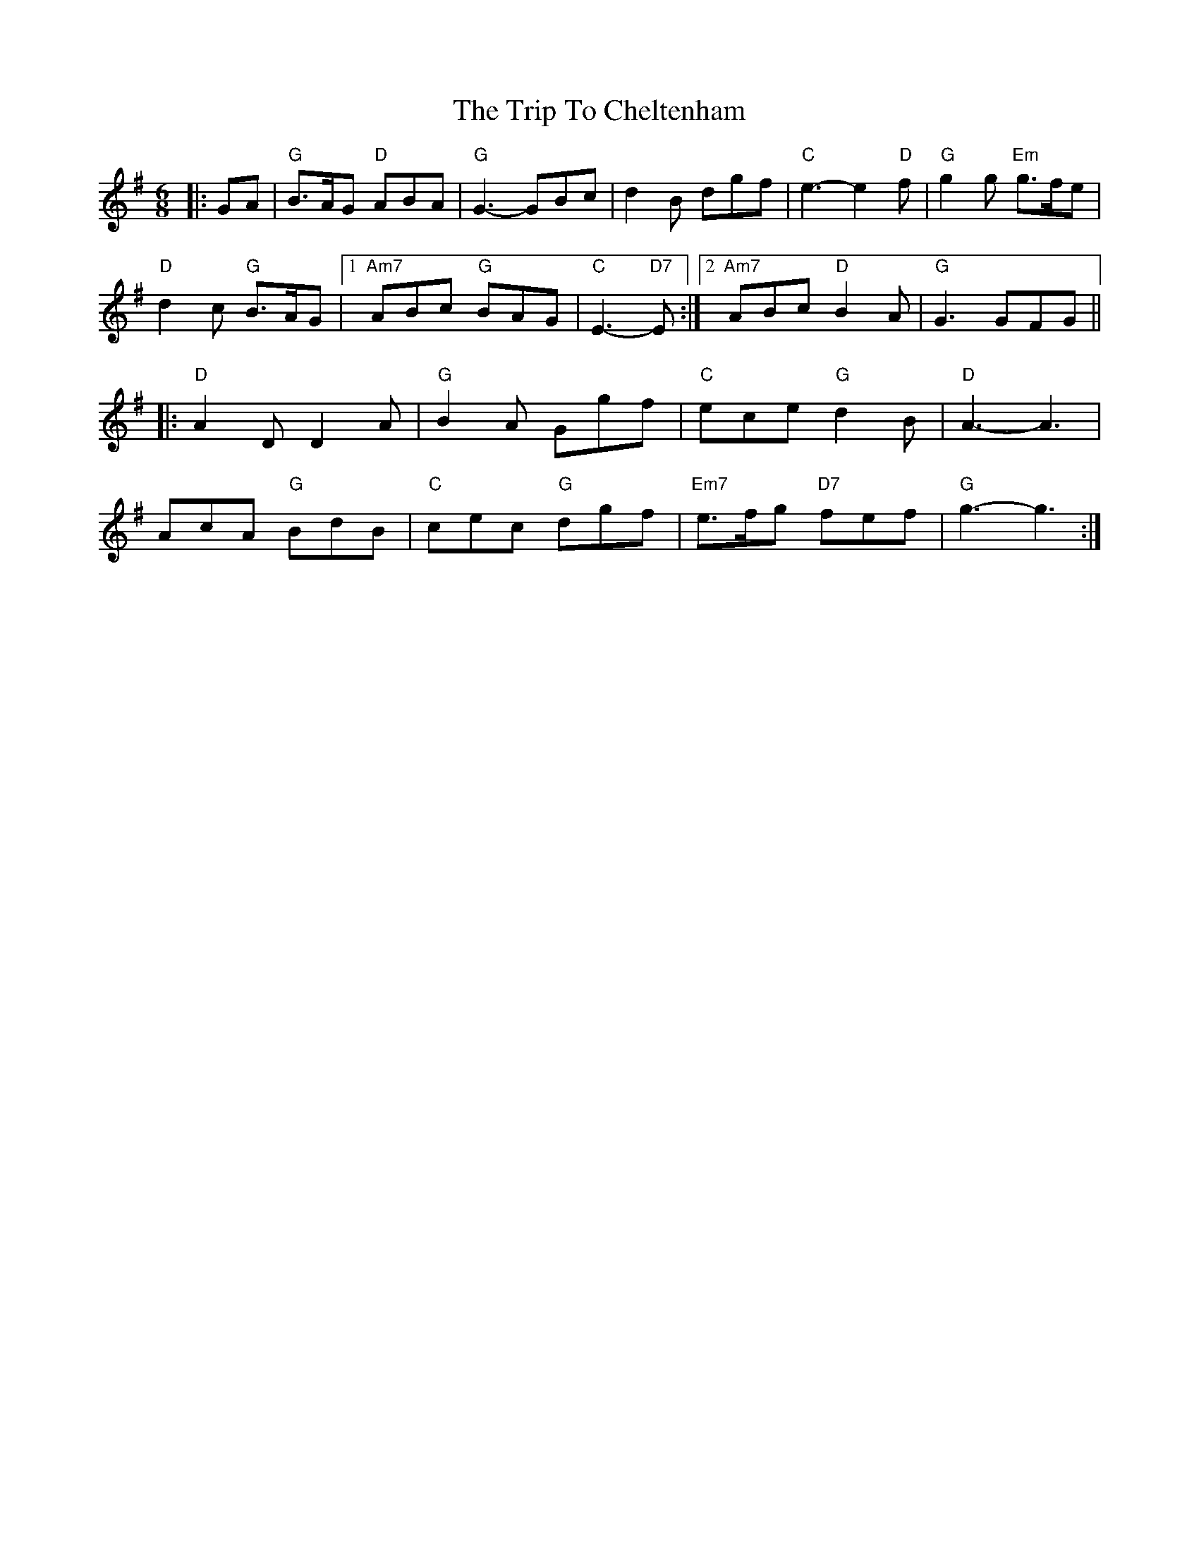 X: 40948
T: Trip To Cheltenham, The
R: jig
M: 6/8
K: Gmajor
|:GA|"G"B3/2A/G "D"ABA|"G"G3-GBc|d2 B dgf|"C"e3- e2 "D"f|"G"g2 g "Em"g3/2f/e|
"D"d2 c "G"B3/2A/G|1 "Am7"ABc "G"BAG|"C"E3-"D7"E:|2 "Am7"ABc "D"B2 A|"G"G3 GFG||
|:"D"A2 D D2 A|"G"B2 A Ggf|"C"ece "G"d2 B|"D"A3- A3|
AcA "G"BdB|"C"cec "G"dgf|"Em7"e3/2f/g "D7"fef|"G"g3- g3:|

